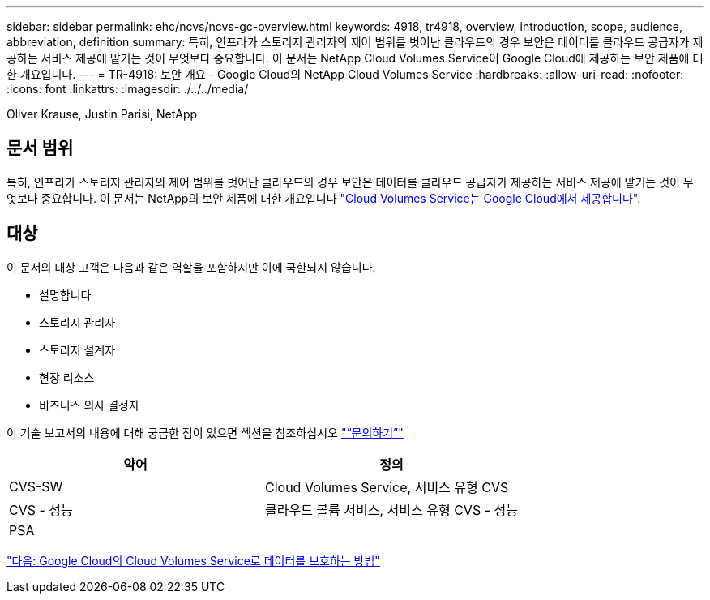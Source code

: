 ---
sidebar: sidebar 
permalink: ehc/ncvs/ncvs-gc-overview.html 
keywords: 4918, tr4918, overview, introduction, scope, audience, abbreviation, definition 
summary: 특히, 인프라가 스토리지 관리자의 제어 범위를 벗어난 클라우드의 경우 보안은 데이터를 클라우드 공급자가 제공하는 서비스 제공에 맡기는 것이 무엇보다 중요합니다. 이 문서는 NetApp Cloud Volumes Service이 Google Cloud에 제공하는 보안 제품에 대한 개요입니다. 
---
= TR-4918: 보안 개요 - Google Cloud의 NetApp Cloud Volumes Service
:hardbreaks:
:allow-uri-read: 
:nofooter: 
:icons: font
:linkattrs: 
:imagesdir: ./../../media/


Oliver Krause, Justin Parisi, NetApp



== 문서 범위

특히, 인프라가 스토리지 관리자의 제어 범위를 벗어난 클라우드의 경우 보안은 데이터를 클라우드 공급자가 제공하는 서비스 제공에 맡기는 것이 무엇보다 중요합니다. 이 문서는 NetApp의 보안 제품에 대한 개요입니다 https://cloud.netapp.com/cloud-volumes-service-for-gcp["Cloud Volumes Service는 Google Cloud에서 제공합니다"^].



== 대상

이 문서의 대상 고객은 다음과 같은 역할을 포함하지만 이에 국한되지 않습니다.

* 설명합니다
* 스토리지 관리자
* 스토리지 설계자
* 현장 리소스
* 비즈니스 의사 결정자


이 기술 보고서의 내용에 대해 궁금한 점이 있으면 섹션을 참조하십시오 link:ncvs-gc-additional-information.html#contact-us["“문의하기”"]

|===
| 약어 | 정의 


| CVS-SW | Cloud Volumes Service, 서비스 유형 CVS 


| CVS - 성능 | 클라우드 볼륨 서비스, 서비스 유형 CVS - 성능 


| PSA |  
|===
link:ncvs-gc-how-cloud-volumes-service-in-google-cloud-secures-your-data.html["다음: Google Cloud의 Cloud Volumes Service로 데이터를 보호하는 방법"]
